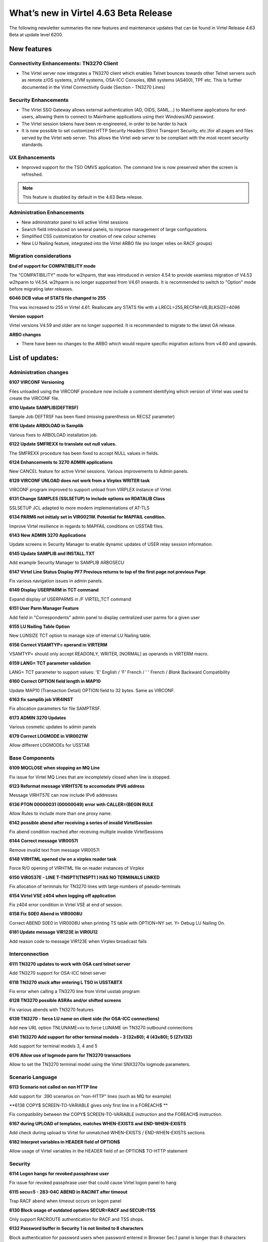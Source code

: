 .. _tn202501:

What’s new in Virtel 4.63 Beta Release
====================================

The following newsletter summaries the new features and maintenance updates that can be found in Virtel Release 4.63 Beta at update level 6200. 

New features
------------

Connectivity Enhancements: TN3270 Client
^^^^^^^^^^^^^^^^^^^^^^^^^^^^^^^^^^^^^^^^

- The Virtel server now integrates a TN3270 client which enables Telnet bounces towards other Telnet servers such as remote z/OS systems, z/VM systems, OSA-ICC Consoles, IBMi systems (AS400), TPF etc. This is further documented in the Virtel Connectivity Guide (Section - TN3270 Lines)

Security Enhancements
^^^^^^^^^^^^^^^^^^^^^

- The Virtel SSO Gateway allows external authentication (AD, OIDS, SAML...) to Mainframe applications for end-users, allowing them to connect to Mainframe applications using their Windows/AD password.
- The Virtel session tokens have been re-engineered, in order to be harder to hack
- It is now possible to set customized HTTP Security Headers (Strict Transport Security, etc.)for all pages and files served by the Virtel web server. This allows the Virtel web server to be compliant with the most recent security standards.

UX Enhancements
^^^^^^^^^^^^^^^

- Improved support for the TSO OMVS application. The command line is now preserved when the screen is refreshed.

.. note::

    This feature is disabled by default in the 4.63 Beta release.

Administration Enhancements
^^^^^^^^^^^^^^^^^^^^^^^^^^^

- New administrator panel to kill active Virtel sessions
- Search field introduced on several panels, to improve management of large configurations
- Simplified CSS customization for creation of new colour schemes
- New LU Nailing feature, integrated into the Virtel ARBO file (no longer relies on RACF groups)

Migration considerations
^^^^^^^^^^^^^^^^^^^^^^^^

**End of support for COMPATIBILITY mode**

The "COMPATIBILITY" mode for w2hparm, that was introduced in version 4.54 to provide seamless migration of V4.53 w2hparm to V4.54. w2hparm is no longer supported from V4.61 onwards. It is recommended to switch to "Option" mode before migrating later releases.

**6046 DCB value of STATS file changed to 255**

This was increased to 255 in Virtel 4.61. Reallocate any STATS file with a LRECL=255,RECFM=VB,BLKSIZE=4096

**Version support**

Virtel versions V4.59 and older are no longer supported. It is recommended to migrate to the latest GA release.

**ARBO changes**

- There have been no changes to the ARBO which would require specific migration actions from v4.60 and upwards.

List of updates:
----------------

Administration changes
^^^^^^^^^^^^^^^^^^^^^^

**6107 VIRCONF Versioning**

Files unloaded using the VIRCONF procedure now include a comment identifying which version of Virtel was used to create the VIRCONF file.

**6110 Update SAMPLIB(DEFTRSF)**

Sample Job DEFTRSF has been fixed (missing parenthesis on RECSZ parameter)

**6116 Update ARBOLOAD in Samplib**

Various fixes to ARBOLOAD installation job.

**6122 Update SMFREXX to translate out null values.**

The SMFREXX procedure has been fixed to accept NULL values in fields.

**6124 Enhancements to 3270 ADMIN applications**

New CANCEL feature for active Virtel sessions. Various improvements to Admin panels.

**6129 VIRCONF UNLOAD does not work from a Virplex WRITER task**

VIRCONF program improved to support unload from VIRPLEX instance of Virtel.

**6131 Change SAMPLES (SSLSETUP) to include options on RDATALIB Class**

SSLSETUP JCL adapted to more modern implementations of AT-TLS

**6134 PARM6 not initialy set in VIR0021W. Potential for MAPFAIL condition.**

Improve Virtel resilience in regards to MAPFAIL conditions on USSTAB files.

**6143 New ADMIN 3270 Applications**

Update screens in Security Manager to enable dynamic updates of USER relay session information. 

**6145 Update SAMPLIB and INSTALL.TXT**

Add example Security Manager to SAMPLIB ARBOSECU

**6147 Virtel Line Status Display PF7 Previous returns to top of the first page not previous Page**

Fix various navigation issues in admin panels.

**6149 Display USERPARM in TCT command**

Expand display of USERPARMS in /F VIRTEL,TCT command

**6151 User Parm Manager Feature**

Add field in "Correspondents" admin panel to display centralized user parms for a given user

**6155 LU Nailing Table Option**

New LUNSIZE TCT option to manage size of internal LU Nailing table.

**6156 Correct VSAMTYP= operand in VIRTERM**

VSAMTYP= should only accept READONLY, WRITER, [NORMAL] as operands in VIRTERM macro.

**6159 LANG= TCT parameter validation**

LANG= TCT parameter to support values: 	'E' English / 'F' French / ' ' French / *Blank* Backward Compatibility

**6160 Correct OPTION field length in MAP10**

Update MAP10 (Transaction Detail) OPTION field to 32 bytes. Same as VIRCONF.

**6163 fix samplib job VIR4INST**

Fix allocation parameters for file SAMPTRSF.

**6173 ADMIN 3270 Updates**

Various cosmetic updates to admin panels

**6179 Correct LOGMODE in VIR0021W**

Allow different LOGMODEs for USSTAB

Base Components
^^^^^^^^^^^^^^^

**6109 MQCLOSE when stopping an MQ Line**

Fix issue for Virtel MQ Lines that are incompletely closed when line is stopped.

**6123 Reformat message VIRHT57E to accomodate IPV6 address**

Message VIRHT57E can now include IPv6 addresses

**6136 PTON  00000031 (00000049) error with CALLER=(BEGIN RULE**

Allow Rules to include more than one proxy name.

**6142 possible abend after receiving a series of invalid VirtelSession**

Fix abend condition reached after receiving multiple invalide VirtelSessions

**6144 Correct message VIR0057I**

Remove invalid text from message VIR0057I

**6148 VIRHTML opened r/w on a virplex reader task**

Force R/O opening of VIRHTML file on reader instances of Virplex

**6150 VIR0537E - LINE T-TNSPT1(TNSPT1 ) HAS NO TERMINALS LINKED**

Fix allocation of terminals for TN3270 lines with large numbers of pseudo-terminals

**6154 Virtel VSE z404 when logging off application**

Fix z404 error condition in Virtel VSE at end of session.

**6158 Fix S0E0 Abend in VIR0008U**

Correct ABEND S0E0 in VIR0008U when printing TS table with OPTION=NY set. Y= Debug LU Nailing On.   

**6181 Update message VIR123E in VIR0U12**

Add reason code to message VIR123E when Virplex broadcast fails 

Interconnection
^^^^^^^^^^^^^^^

**6111 TN3270 updates to work with OSA card telnet server**

Add TN3270 support for OSA-ICC telnet server

**6118 TN3270 stuck after entering L TSO in USSTABTX**

Fix error when calling a TN3270 line from Virtel usstab program

**6128 TN3270 possible ASRAs and/or shifted screens**

Fix various abends with TN3270 features

**6139 TN3270 - force LU name on client side (for OSA-ICC connections)**

Add new URL option TNLUNAME=xx to force LUNAME on TN3270 outbound connections

**6141 TN3270 Add support for other terminal models - 3 (32x80); 4 (43x80); 5 (27x132)**

Add support for terminal models 3, 4 and 5

**6176 Allow use of logmode parm for TN3270 transactions**

Allow to set the TN3270 terminal model using the Virtel SNX3270x logmode parameters.

Scenario Language
^^^^^^^^^^^^^^^^^

**6113 Scenario not called on non HTTP line**

Add support for .390 scenarios on "non-HTTP" lines (such as MQ for example)

**6138 COPY$ SCREEN-TO-VARIABLE gives only first line in a FOREACH$ **

Fix compatibility between the COPY$ SCREEN-TO-VARIABLE instruction and the FOREACH$ instruction.

**6167 during UPLOAD of templates, matches WHEN-EXISTS and END-WHEN-EXISTS** 

Add check during upload to Virtel for unmatched WHEN-EXISTS / END-WHEN-EXISTS sections

**6182 Interpret variables in HEADER field of OPTION$**

Allow usage of Virtel variables in the HEADER field of an OPTION$ TO-HTTP statement

Security
^^^^^^^^

**6114 Logon hangs for revoked passphrase user**

Fix issue for revoked passphrase user that could cause Virtel logon panel to hang

**6115 secu=5 -  283-04C ABEND in RACINIT after timeout**

Trap RACF abend when timeout occurs on logon panel

**6130 Block usage of outdated options SECUR=RACF and SECUR=TSS**

Only support RACROUTE authentication for RACF and TSS shops.

**6132 Password buffer in Security 1 is not limited to 8 characters**

Block authentication for password users when password entered in Browser Sec.1 panel is longer than 8 characters

**6133 Allow usage of Passticket for Virtel transactions**

Allow Passticket authentication to access Virtel application menu when calling from Virtel SSO Gateway.

**6140 Passphrase support for Virtel User Signon Code**

Allow passphrase access for transactions defined with Sec.5

**6161 Invalid SAF call for NAME-OF GROUP if not signed on**

Fix invalid ICH408I when accessing userparms for users that are not signed on to RACF. 

**6162 Multiple calls to SAF with invalid pwd can lead to revoked user**

Fix http realm issue to avoid users being revoked for wrong reason

**6169 Change SAMPLES (SSLSETUP) to include options on RDATALIB Class**

Update SSLSETUP installation job to suggest more modern ways to implement AT-TLS

**6171 Support for custom HTTP security headers**

Introduce a new VIRTERM parameter HDRSEC, and two new macros HDRH and HDRD based on the model of ZAPD/ZAPH. 

Syntax is as follows ::
	
	HDRSEC=(hdrtable,[HIDESERVER]),
	
*hdrtable* - name of a table added to the end of the VIRTCT allowing for one or more HTTP headers to be added to files returned by the Virtel HTTP server. The table is built using the HDRH and HDRD macros. HDRH defines the table, and repeated HDRD entries define all the HTTP headers that should be added.
	
*HIDESERVER* - 	If this option is specified, the HTTP header "Server: Virtel 4.xx" will not be added to files returned by the Virtel HTTP server.
	
Example :: 
	
    VIRTERM  TYPE=INITIAL,                                          X
	[...]
             HDRSEC=(MYHDRTAB,HIDESERVER),                          X
	[...]
	
	MYHDRTAB HDRH
	         HDRD 'X-Content-Type-Options: nosniff'
	         HDRD 'X-Frame-Options: SAMEORIGIN'
	         HDRD 'X-Download-Options: noopen'
	         HDRD 'Strict-Transport-Security: max-age=63072000'

**6180 Passphrase cleanup for Sec.4**

Passphrases were not correctly cleared from Virtel storage when closing a session in Sec.4. This is now fixed.

**6191 USERPARMS inconsistent security**

Transactions W2H-00P and CLI-00P should be defined with Sec.0 - the installation procedure has been fixed, and a warning message VIRHT65I is now generated if security is not set to 0 for these transactions.

**6193 LOCK parameter causes Browser to resend invalid password**

The TCT LOCK parameter caused browser to memorise an invalid password for transactions in Sec.1. This is now fixed.

User Interface
^^^^^^^^^^^^^^

**6112 keymapping adjustments**

Remove use of deprecated keyboard JavaScript functions.

**6126 correction of a potential bug due to SYSLANG undefined**

Fix issue by which end users are incorrectly prompted to choose a language for the Virtel interface.

**6127 Cursor character color small changes**

Cursor color fixed for certain screens that made it hard to identify.

**6137 New method to customize colors for 3270 and gray styles**

Introduce a new method to customize colors for 3270 and gray styles. This method relies on two new files that must be present in all the Virtel directories: WEB3270_Custom.css and WEBgray_Custom.css
These two files are now delivered with commented examples in the CLI-DIR directory.

**6174 Ctrl+PFkeys shortcut for macros**

Several macro shortcuts were not functional, this has been fixed.

**6177 Remove session tokens from Virtel URLs**

Session tokens are no longer sent as URL parameters, as this is considered a potential security risk.

**6196 Long Poll Synchronization for TSO OMVS**

Improved support for the TSO OMVS application. The command line is now preserved when the screen is refreshed.

VSR
^^^

**6120 VSR - incorrect length for INITIAL-COMPONENTs containing special characters**

Fixed an issue where the length of a field was badly calculated by VSR if it contained special characters.
